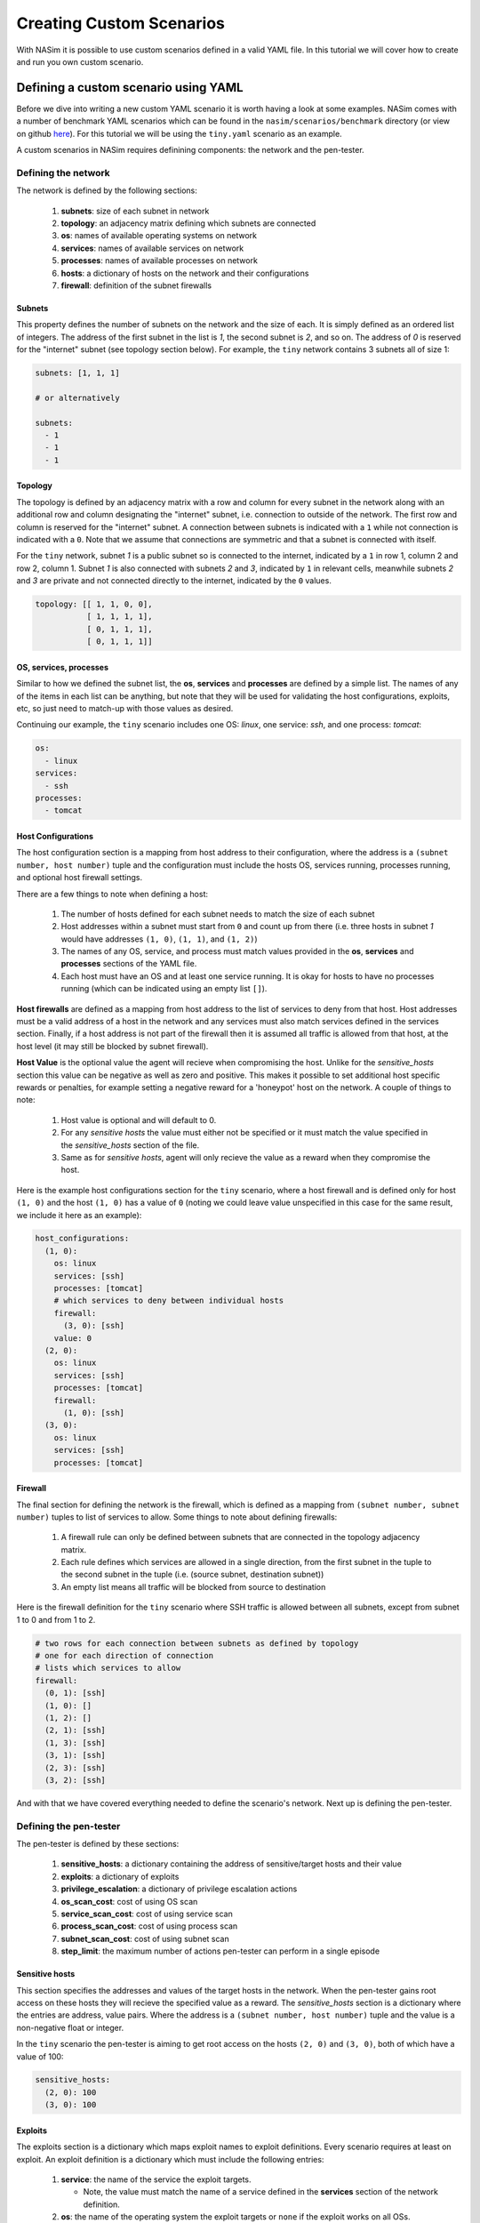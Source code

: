 .. _`creating_scenarios_tute`:

Creating Custom Scenarios
=========================

With NASim it is possible to use custom scenarios defined in a valid YAML file. In this tutorial we will cover how to create and run you own custom scenario.

.. _'defining_custom_yaml':

Defining a custom scenario using YAML
-------------------------------------

Before we dive into writing a new custom YAML scenario it is worth having a look at some examples. NASim comes with a number of benchmark YAML scenarios which can be found in the ``nasim/scenarios/benchmark`` directory (or view on github `here <https://github.com/Jjschwartz/NetworkAttackSimulator/tree/master/nasim/scenarios/benchmark>`_). For this tutorial we will be using the ``tiny.yaml`` scenario as an example.

A custom scenarios in NASim requires definining components: the network and the pen-tester.


Defining the network
^^^^^^^^^^^^^^^^^^^^

The network is defined by the following sections:

   1. **subnets**: size of each subnet in network
   2. **topology**: an adjacency matrix defining which subnets are connected
   3. **os**: names of available operating systems on network
   4. **services**: names of available services on network
   5. **processes**: names of available processes on network
   6. **hosts**: a dictionary of hosts on the network and their configurations
   7. **firewall**: definition of the subnet firewalls


Subnets
"""""""

This property defines the number of subnets on the network and the size of each. It is simply defined as an ordered list of integers. The address of the first subnet in the list is *1*, the second subnet is *2*, and so on. The address of *0* is reserved for the "internet" subnet (see topology section below). For example, the ``tiny`` network contains 3 subnets all of size 1:

.. code-block:: yaml

   subnets: [1, 1, 1]

   # or alternatively

   subnets:
     - 1
     - 1
     - 1


Topology
""""""""

The topology is defined by an adjacency matrix with a row and column for every subnet in the network along with an additional row and column designating the "internet" subnet, i.e. connection to outside of the network. The first row and column is reserved for the "internet" subnet. A connection between subnets is indicated with a ``1`` while not connection is indicated with a ``0``. Note that we assume that connections are symmetric and that a subnet is connected with itself.

For the ``tiny`` network, subnet *1* is a public subnet so is connected to the internet, indicated by a ``1`` in row 1, column 2 and row 2, column 1. Subnet *1* is also connected with subnets *2* and *3*, indicated by ``1`` in relevant cells, meanwhile subnets *2* and *3* are private and not connected directly to the internet, indicated by the ``0`` values.

.. code-block:: yaml

   topology: [[ 1, 1, 0, 0],
              [ 1, 1, 1, 1],
              [ 0, 1, 1, 1],
              [ 0, 1, 1, 1]]



OS, services, processes
"""""""""""""""""""""""

Similar to how we defined the subnet list, the **os**, **services** and **processes** are defined by a simple list. The names of any of the items in each list can be anything, but note that they will be used for validating the host configurations, exploits, etc, so just need to match-up with those values as desired.

Continuing our example, the ``tiny`` scenario includes one OS: *linux*, one service: *ssh*, and one process: *tomcat*:

.. code-block:: yaml

   os:
     - linux
   services:
     - ssh
   processes:
     - tomcat


Host Configurations
"""""""""""""""""""

The host configuration section is a mapping from host address to their configuration, where the address is a ``(subnet number, host number)`` tuple and the configuration must include the hosts OS, services running, processes running, and optional host firewall settings.

There are a few things to note when defining a host:

   1. The number of hosts defined for each subnet needs to match the size of each subnet
   2. Host addresses within a subnet must start from ``0`` and count up from there (i.e. three hosts in subnet *1* would have addresses ``(1, 0)``, ``(1, 1)``, and ``(1, 2)``)
   3. The names of any OS, service, and process must match values provided in the **os**, **services** and **processes** sections of the YAML file.
   4. Each host must have an OS and at least one service running. It is okay for hosts to have no processes running (which can be indicated using an empty list ``[]``).

**Host firewalls** are defined as a mapping from host address to the list of services to deny from that host. Host addresses must be a valid address of a host in the network and any services must also match services defined in the services section. Finally, if a host address is not part of the firewall then it is assumed all traffic is allowed from that host, at the host level (it may still be blocked by subnet firewall).

**Host Value** is the optional value the agent will recieve when compromising the host. Unlike for the *sensitive_hosts* section this value can be negative as well as zero and positive. This makes it possible to set additional host specific rewards or penalties, for example setting a negative reward for a 'honeypot' host on the network. A couple of things to note:

  1. Host value is optional and will default to 0.
  2. For any *sensitive hosts* the value must either not be specified or it must match the value specified in the *sensitive_hosts* section of the file.
  3. Same as for *sensitive hosts*,  agent will only recieve the value as a reward when they compromise the host.

Here is the example host configurations section for the ``tiny`` scenario, where a host firewall and is defined only for host ``(1, 0)`` and the host ``(1, 0)`` has a value of ``0`` (noting we could leave value unspecified in this case for the same result, we include it here as an example):

.. code-block:: yaml

   host_configurations:
     (1, 0):
       os: linux
       services: [ssh]
       processes: [tomcat]
       # which services to deny between individual hosts
       firewall:
         (3, 0): [ssh]
       value: 0
     (2, 0):
       os: linux
       services: [ssh]
       processes: [tomcat]
       firewall:
         (1, 0): [ssh]
     (3, 0):
       os: linux
       services: [ssh]
       processes: [tomcat]


Firewall
""""""""

The final section for defining the network is the firewall, which is defined as a mapping from ``(subnet number, subnet number)`` tuples to list of services to allow. Some things to note about defining firewalls:

   1. A firewall rule can only be defined between subnets that are connected in the topology adjacency matrix.
   2. Each rule defines which services are allowed in a single direction, from the first subnet in the tuple to the second subnet in the tuple (i.e. (source subnet, destination subnet))
   3. An empty list means all traffic will be blocked from source to destination

Here is the firewall definition for the ``tiny`` scenario where SSH traffic is allowed between all subnets, except from subnet 1 to 0 and from 1 to 2.

.. code-block:: yaml

    # two rows for each connection between subnets as defined by topology
    # one for each direction of connection
    # lists which services to allow
    firewall:
      (0, 1): [ssh]
      (1, 0): []
      (1, 2): []
      (2, 1): [ssh]
      (1, 3): [ssh]
      (3, 1): [ssh]
      (2, 3): [ssh]
      (3, 2): [ssh]


And with that we have covered everything needed to define the scenario's network. Next up is defining the pen-tester.


Defining the pen-tester
^^^^^^^^^^^^^^^^^^^^^^^

The pen-tester is defined by these sections:

   1. **sensitive_hosts**: a dictionary containing the address of sensitive/target hosts and their value
   2. **exploits**: a dictionary of exploits
   3. **privilege_escalation**: a dictionary of privilege escalation actions
   4. **os_scan_cost**: cost of using OS scan
   5. **service_scan_cost**: cost of using service scan
   6. **process_scan_cost**: cost of using process scan
   7. **subnet_scan_cost**: cost of using subnet scan
   8. **step_limit**: the maximum number of actions pen-tester can perform in a single episode


Sensitive hosts
"""""""""""""""

This section specifies the addresses and values of the target hosts in the network. When the pen-tester gains root access on these hosts they will recieve the specified value as a reward. The *sensitive_hosts* section is a dictionary where the entries are address, value pairs. Where the address is a ``(subnet number, host number)`` tuple and the value is a non-negative float or integer.

In the ``tiny`` scenario the pen-tester is aiming to get root access on the hosts ``(2, 0)`` and ``(3, 0)``, both of which have a value of 100:

.. code-block:: yaml

    sensitive_hosts:
      (2, 0): 100
      (3, 0): 100


Exploits
""""""""

The exploits section is a dictionary which maps exploit names to exploit definitions. Every scenario requires at least on exploit. An exploit definition is a dictionary which must include the following entries:

  1. **service**: the name of the service the exploit targets.

     - Note, the value must match the name of a service defined in the **services** section of the network definition.

  2. **os**: the name of the operating system the exploit targets or ``none`` if the exploit works on all OSs.

     - If the value is not ``none`` it must match the name of an OS defined in the **os** section of the network definition

  3. **prob**: the probability that the exploit succeeds given all preconditions are met (i.e. target host is discovered and reachable, and the host is running targete service and OS)
  4. **cost**: the cost of performing the action. This should be a non-negative int or float and can represent the cost of the action in any sense desired (financial, time, traffic generated, etc)
  5. **access**: the resulting access the pen-tester will get on the target host if the exploit succeeds. This can be either *user* or *root*.


The name of the exploits can be anything you desire, so long as they are immutable and hashable (i.e. strings, ints, tuples) and unique.

The ``tiny`` example scenario has only a single exploit ``e_ssh`` which targets the SSH service running on linux hosts, has a cost of 1 and results in user level access:

.. code-block:: yaml

    exploits:
      e_ssh:
        service: ssh
        os: linux
        prob: 0.8
        cost: 1
        access: user


Privilege Escalation
"""""""""""""""""""""

Similar to the exploits section, the privilege escalation section is a dictionary which maps privilege escalation action names to their definitions. A privilege escalation action definition is a dictionary which must include the following entries:

  1. **process**: the name of the process the action targets.

     - The value must match the name of a process defined in the **processes** section of the network definition.

  2. **os**: the name of the operating system the action targets or ``none`` if the exploit works on all OSs.

     - If the value is not ``none`` it must match the name of an OS defined in the **os** section of the network definition.

  3. **prob**: the probability that the action succeeds given all preconditions are met (i.e. pen-tester has access to target host, and the host is running target process and OS)
  4. **cost**: the cost of performing the action. This should be a non-negative int or float and can represent the cost of the action in any sense desired (financial, time, traffic generated, etc)
  5. **access**: the resulting access the pen-tester will get on the target host if the action succeeds. This can be either *user* or *root*.

Similar to  exploits, the name of each privilege exploit action can be anything you desire, so long as they are immutable and hashable (i.e. strings, ints, tuples) and unique.

.. note:: It is not required that a scenario has any privilege escalation actions defined. In this case define the privilege escalation section to be empty: ``privilege_escalation: {}``.

          Note however that you will need to make sure that it is possible to get root access on the sensitive hosts via using only exploits, otherwise the pen-tester will never be able to reach the goal.

The ``tiny`` example scenario has a single privilege escalation action ``pe_tomcat`` which targets the tomcat process running on linux hosts, has a cost of 1 and results in root level access:

.. code-block:: yaml

    privilege_escalation:
      pe_tomcat:
        process: tomcat
        os: linux
        prob: 1.0
        cost: 1
        access: root


Scan costs
""""""""""

Each scan must have an associated non-negative cost associated with it. This cost can represent whatever you wish and will be factored in to the reward the agent recieves each time a scan is performed.

Scan costs are easy to define, requiring only a non-negative float or integer value. You must specify the cost of all scans. Here, in the example ``tiny`` scenario, we define a cost of 1 for all scans:

.. code-block:: yaml

    service_scan_cost: 1
    os_scan_cost: 1
    subnet_scan_cost: 1
    process_scan_cost: 1


Step limit
""""""""""

The step limit defines the maximum number of steps (i.e. actions) the pen-tester has to reach the goal within a single episode. During simulation once the step limit is reached the episode is considered done, with the agent having failed to reach the goal.

Defining the step limit is easy since it requires only a positive integer value. For example, here we define a step limit of 1000 for the ``tiny`` scenario:

.. code-block:: yaml

    step_limit: 1000



With that we have everything we need to define a custom scenario. Running the scenario is even easier!


.. _'running_custom_yaml':

Running a custom YAML scenario
------------------------------

To create a ``NASimEnv`` from a custom YAML scenario file we use the ``nasim.load()`` function:

.. code-block:: python

   import nasim
   env = nasim.load('path/to/custom/scenario.yaml`)


The load function also takes some additional parameters to control the observation mode and observation and action spaces for the environment, see :ref:`nasim_init` for reference and :ref:`env_params` for explanation.

If there are any issues with the format of your file you should recieve some, hopefully, helpful error messages when attempting to load it. Once the environment is loaded successfully you can interact with it as per normal (see :ref:`env_tute` for more details).
